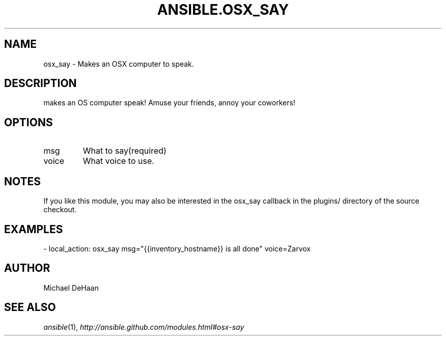 .TH ANSIBLE.OSX_SAY 3 "2013-12-18" "1.4.2" "ANSIBLE MODULES"
.\" generated from library/notification/osx_say
.SH NAME
osx_say \- Makes an OSX computer to speak.
.\" ------ DESCRIPTION
.SH DESCRIPTION
.PP
makes an OS computer speak!  Amuse your friends, annoy your coworkers! 
.\" ------ OPTIONS
.\"
.\"
.SH OPTIONS
   
.IP msg
What to say(required)   
.IP voice
What voice to use.\"
.\"
.\" ------ NOTES
.SH NOTES
.PP
If you like this module, you may also be interested in the osx_say callback in the plugins/ directory of the source checkout. 
.\"
.\"
.\" ------ EXAMPLES
.\" ------ PLAINEXAMPLES
.SH EXAMPLES
.nf
- local_action: osx_say msg="{{inventory_hostname}} is all done" voice=Zarvox

.fi

.\" ------- AUTHOR
.SH AUTHOR
Michael DeHaan
.SH SEE ALSO
.IR ansible (1),
.I http://ansible.github.com/modules.html#osx-say